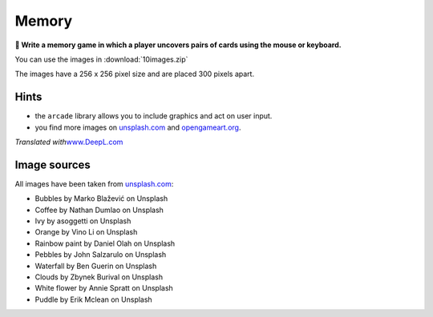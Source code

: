 Memory
======

**🎯 Write a memory game in which a player uncovers pairs of cards using
the mouse or keyboard.**

|image0|

You can use the images in :download:`10images.zip`

The images have a 256 x 256 pixel size and are placed 300 pixels apart.

Hints
-----

-  the ``arcade`` library allows you to include graphics and act on user
   input.
-  you find more images on `unsplash.com <https://unsplash.com>`__ and
   `opengameart.org <https://opengameart.org/>`__.

*Translated with*\ `www.DeepL.com <https://www.DeepL.com/Translator>`__

Image sources
-------------

All images have been taken from `unsplash.com <https://unsplash.com>`__:

-  Bubbles by Marko Blažević on Unsplash
-  Coffee by Nathan Dumlao on Unsplash
-  Ivy by asoggetti on Unsplash
-  Orange by Vino Li on Unsplash
-  Rainbow paint by Daniel Olah on Unsplash
-  Pebbles by John Salzarulo on Unsplash
-  Waterfall by Ben Guerin on Unsplash
-  Clouds by Zbynek Burival on Unsplash
-  White flower by Annie Spratt on Unsplash
-  Puddle by Erik Mclean on Unsplash

.. |image0| image:: memory.jpg

